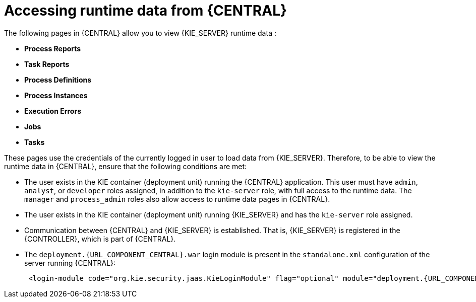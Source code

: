 [id='kie-server-accessing-runtime-data-proc']
= Accessing runtime data from {CENTRAL}

The following pages in {CENTRAL} allow you to view {KIE_SERVER} runtime data :

* *Process Reports*
* *Task Reports*
* *Process Definitions*
* *Process Instances*
* *Execution Errors*
* *Jobs*
* *Tasks*

These pages use the credentials of the currently logged in user to load data from {KIE_SERVER}. Therefore, to be able to view the runtime data in {CENTRAL}, ensure that the following conditions are met:

* The user exists in the KIE container (deployment unit) running the {CENTRAL} application. This user must have `admin`, `analyst`, or `developer` roles assigned, in addition to the `kie-server` role, with full access to the runtime data. The `manager` and `process_admin` roles also allow access to runtime data pages in {CENTRAL}.
* The user exists in the KIE container (deployment unit) running {KIE_SERVER} and has the `kie-server` role assigned.
* Communication between {CENTRAL} and {KIE_SERVER} is established. That is, {KIE_SERVER} is registered in the {CONTROLLER}, which is part of {CENTRAL}.
* The `deployment.{URL_COMPONENT_CENTRAL}.war` login module is present in the `standalone.xml` configuration of the server running {CENTRAL}:
+
[source,subs="attributes+"]
----
 <login-module code="org.kie.security.jaas.KieLoginModule" flag="optional" module="deployment.{URL_COMPONENT_CENTRAL}.war"/>
----

